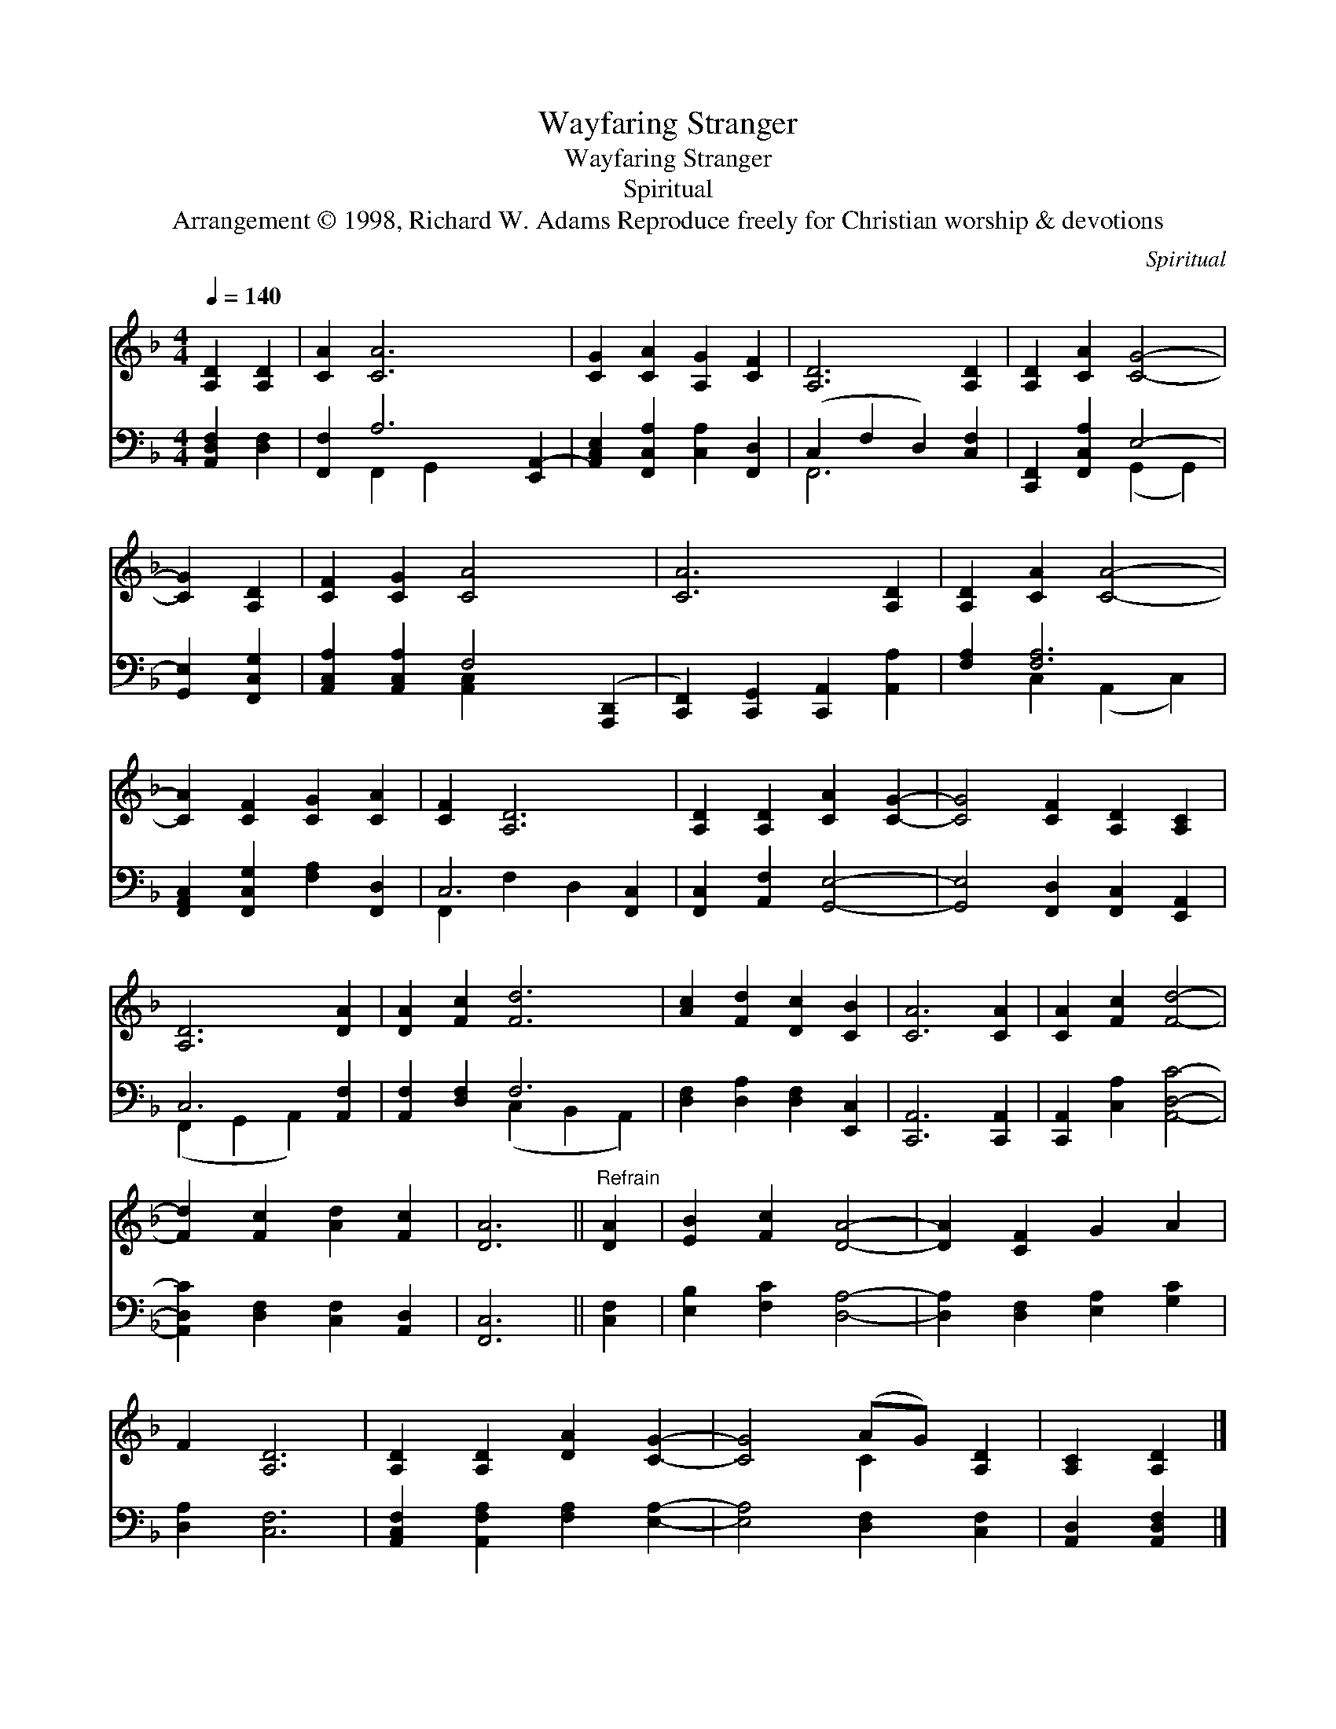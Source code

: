 X:1
T:Wayfaring Stranger
T:Wayfaring Stranger
T:Spiritual
T:Arrangement © 1998, Richard W. Adams Reproduce freely for Christian worship &amp; devotions
C:Spiritual
Z:Arrangement © 1998, Richard W. Adams
Z:Reproduce freely for Christian worship & devotions
%%score ( 1 2 ) ( 3 4 )
L:1/8
Q:1/4=140
M:4/4
K:F
V:1 treble 
V:2 treble 
V:3 bass 
V:4 bass 
V:1
 [A,D]2 [A,D]2 | [CA]2 [CA]6 x2 | [CG]2 [CA]2 [A,G]2 [CF]2 | [A,D]6 [A,D]2 | [A,D]2 [CA]2 [CG]4- | %5
 [CG]2 [A,D]2 | [CF]2 [CG]2 [CA]4- x2 | [CA]6 [A,D]2 | [A,D]2 [CA]2 [CA]4- | %9
 [CA]2 [CF]2 [CG]2 [CA]2 | [CF]2 [A,D]6 | [A,D]2 [A,D]2 [CA]2 [CG]2- | [CG]4 [CF]2 [A,D]2 [A,C]2 | %13
 [A,D]6 [DA]2 | [DA]2 [Fc]2 [Fd]6 | [Ac]2 [Fd]2 [Dc]2 [CB]2 | [CA]6 [CA]2 | [CA]2 [Fc]2 [Fd]4- | %18
 [Fd]2 [Fc]2 [Ad]2 [Fc]2 | [DA]6 ||"^Refrain" [DA]2 | [EB]2 [Fc]2 [DA]4- | [DA]2 [CF]2 G2 A2 | %23
 F2 [A,D]6 | [A,D]2 [A,D]2 [DA]2 [CG]2- | [CG]4 (AG) [A,D]2 | [A,C]2 [A,D]2 |] %27
V:2
 x4 | x10 | x8 | x8 | x8 | x4 | x10 | x8 | x8 | x8 | x8 | x8 | x10 | x8 | x10 | x8 | x8 | x8 | x8 | %19
 x6 || x2 | x8 | x8 | x8 | x8 | x4 C2 x2 | x4 |] %27
V:3
 [A,,D,F,]2 [D,F,]2 | [F,,F,]2 A,6 [E,,A,,-]2 | [A,,C,E,]2 [F,,C,A,]2 [C,A,]2 [F,,D,]2 | %3
 (C,2 F,2 D,2) [C,F,]2 | [C,,F,,]2 [F,,C,A,]2 E,4- | [G,,E,]2 [F,,C,G,]2 | %6
 [A,,C,A,]2 [A,,C,A,]2 F,4 ([A,,,D,,]2 | [C,,F,,]2) [C,,G,,]2 [C,,A,,]2 [A,,A,]2 | %8
 [F,A,]2 [F,A,]6 | [F,,A,,C,]2 [F,,C,G,]2 [F,A,]2 [F,,D,]2 | C,6 [F,,C,]2 | %11
 [F,,C,]2 [A,,F,]2 [G,,E,]4- | [G,,E,]4 [F,,D,]2 [F,,C,]2 [E,,A,,]2 | C,6 [A,,F,]2 | %14
 [A,,F,]2 [D,F,]2 F,6 | [D,F,]2 [D,A,]2 [D,F,]2 [E,,C,]2 | [C,,A,,]6 [C,,A,,]2 | %17
 [C,,A,,]2 [C,A,]2 [A,,D,C]4- | [A,,D,C]2 [D,F,]2 [C,F,]2 [A,,D,]2 | [F,,C,]6 || [C,F,]2 | %21
 [E,B,]2 [F,C]2 [D,A,]4- | [D,A,]2 [D,F,]2 [E,A,]2 [G,C]2 | [D,A,]2 [C,F,]6 | %24
 [A,,C,F,]2 [A,,F,A,]2 [F,A,]2 [E,A,]2- | [E,A,]4 [D,F,]2 [C,F,]2 | [A,,D,]2 [A,,D,F,]2 |] %27
V:4
 x4 | x2 F,,2 G,,2 x4 | x8 | F,,6 x2 | x4 (G,,2 G,,2) | x4 | x4 [A,,C,]2 x4 | x8 | %8
 x2 C,2 (A,,2 C,2) | x8 | F,,2 F,2 D,2 x2 | x8 | x10 | (F,,2 G,,2 A,,2) x2 | x4 (C,2 B,,2 A,,2) | %15
 x8 | x8 | x8 | x8 | x6 || x2 | x8 | x8 | x8 | x8 | x8 | x4 |] %27

